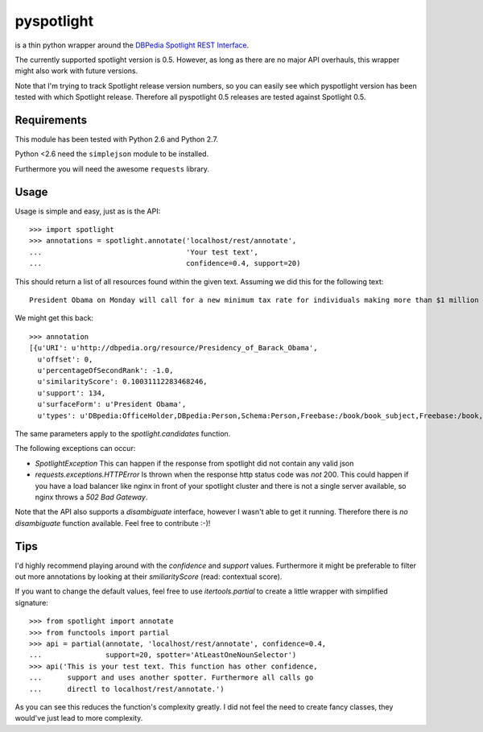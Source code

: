 ===========
pyspotlight
===========

is a thin python wrapper around the `DBPedia Spotlight REST Interface`_.

The currently supported spotlight version is 0.5. However, as long as there
are no major API overhauls, this wrapper might also work with future versions.

Note that I'm trying to track Spotlight release version numbers, so you can
easily see which pyspotlight version has been tested with which Spotlight
release. Therefore all pyspotlight 0.5 releases are tested against
Spotlight 0.5.

.. _`DBPedia Spotlight REST Interface`: http://www.opencalais.com/documentation/calais-web-service-api

Requirements
============

This module has been tested with Python 2.6 and Python 2.7.

Python <2.6 need the ``simplejson`` module to be installed.

Furthermore you will need the awesome ``requests`` library.

Usage
=====

Usage is simple and easy, just as is the API::

    >>> import spotlight
    >>> annotations = spotlight.annotate('localhost/rest/annotate',
    ...                                  'Your test text',
    ...                                  confidence=0.4, support=20)

This should return a list of all resources found within the given text.
Assuming we did this for the following text::

    President Obama on Monday will call for a new minimum tax rate for individuals making more than $1 million a year to ensure that they pay at least the same percentage of their earnings as other taxpayers, according to administration officials.

We might get this back::

    >>> annotation
    [{u'URI': u'http://dbpedia.org/resource/Presidency_of_Barack_Obama',
      u'offset': 0,
      u'percentageOfSecondRank': -1.0,
      u'similarityScore': 0.10031112283468246,
      u'support': 134,
      u'surfaceForm': u'President Obama',
      u'types': u'DBpedia:OfficeHolder,DBpedia:Person,Schema:Person,Freebase:/book/book_subject,Freebase:/book,Freebase:/book/periodical_subject,Freebase:/media_common/quotation_subject,Freebase:/media_common'},…(truncated remaining elements)…]

The same parameters apply to the `spotlight.candidates` function.

The following exceptions can occur:

* `SpotlightException`  
  This can happen if the response from spotlight did not contain any valid json
* `requests.exceptions.HTTPError`  
  Is thrown when the response http status code was *not* 200. This could happen
  if you have a load balancer like nginx in front of your spotlight cluster and
  there is not a single server available, so nginx throws a `502 Bad Gateway`.

Note that the API also supports a `disambiguate` interface, however I wasn't
able to get it running. Therefore there is *no* `disambiguate` function
available. Feel free to contribute :-)!

Tips
====

I'd highly recommend playing around with the *confidence* and *support* values.
Furthermore it might be preferable to filter out more annotations by looking
at their *smiliarityScore* (read: contextual score).

If you want to change the default values, feel free to use `itertools.partial`
to create a little wrapper with simplified signature::

    >>> from spotlight import annotate
    >>> from functools import partial
    >>> api = partial(annotate, 'localhost/rest/annotate', confidence=0.4,
    ...               support=20, spotter='AtLeastOneNounSelector')
    >>> api('This is your test text. This function has other confidence,
    ...      support and uses another spotter. Furthermore all calls go
    ...      directl to localhost/rest/annotate.')

As you can see this reduces the function's complexity greatly.
I did not feel the need to create fancy classes, they would've just lead to
more complexity.
